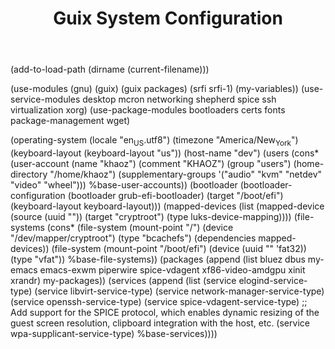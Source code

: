 #+TITLE: Guix System Configuration
#+PROPERTY: header-args:scheme :tangle dev-config.scm

(add-to-load-path (dirname (current-filename)))

(use-modules (gnu) (guix) (guix packages) (srfi srfi-1) (my-variables))
(use-service-modules desktop mcron networking shepherd spice ssh virtualization xorg)
(use-package-modules bootloaders certs fonts package-management wget)

(operating-system
  (locale "en_US.utf8")
  (timezone "America/New_York")
  (keyboard-layout (keyboard-layout "us"))
  (host-name "dev")
  (users (cons* (user-account
                  (name "khaoz")
                  (comment "KHAOZ")
                  (group "users")
                  (home-directory "/home/khaoz")
                  (supplementary-groups
                    '("audio" "kvm" "netdev" "video" "wheel")))
                %base-user-accounts))
  (bootloader
    (bootloader-configuration
      (bootloader grub-efi-bootloader)
      (target "/boot/efi")
      (keyboard-layout keyboard-layout)))
  (mapped-devices
    (list (mapped-device
            (source
              (uuid ""))
            (target "cryptroot")
            (type luks-device-mapping))))
  (file-systems
    (cons* (file-system
             (mount-point "/")
             (device "/dev/mapper/cryptroot")
             (type "bcachefs")
             (dependencies mapped-devices))
           (file-system
             (mount-point "/boot/efi")
             (device (uuid "" 'fat32))
             (type "vfat"))
           %base-file-systems))
  (packages
    (append
      (list
        bluez
        dbus
        my-emacs
        emacs-exwm
        piperwire
        spice-vdagent
        xf86-video-amdgpu
        xinit
        xrandr)
 my-packages))
  (services
    (append
      (list (service elogind-service-type)
            (service libvirt-service-type)
            (service network-manager-service-type)
            (service openssh-service-type)
            (service spice-vdagent-service-type) ;; Add support for the SPICE protocol, which enables dynamic resizing of the guest screen resolution, clipboard integration with the host, etc.
            (service wpa-supplicant-service-type)
      %base-services))))